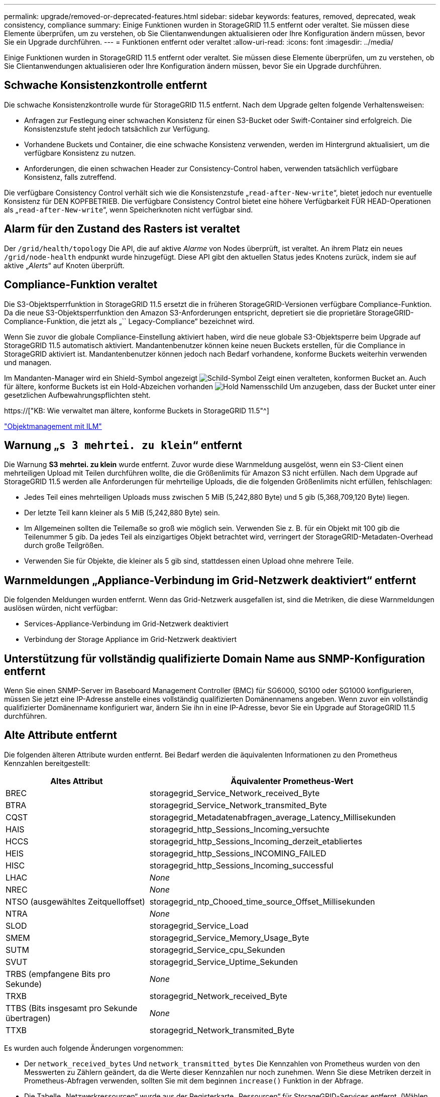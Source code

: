 ---
permalink: upgrade/removed-or-deprecated-features.html 
sidebar: sidebar 
keywords: features, removed, deprecated, weak consistency, compliance 
summary: Einige Funktionen wurden in StorageGRID 11.5 entfernt oder veraltet. Sie müssen diese Elemente überprüfen, um zu verstehen, ob Sie Clientanwendungen aktualisieren oder Ihre Konfiguration ändern müssen, bevor Sie ein Upgrade durchführen. 
---
= Funktionen entfernt oder veraltet
:allow-uri-read: 
:icons: font
:imagesdir: ../media/


[role="lead"]
Einige Funktionen wurden in StorageGRID 11.5 entfernt oder veraltet. Sie müssen diese Elemente überprüfen, um zu verstehen, ob Sie Clientanwendungen aktualisieren oder Ihre Konfiguration ändern müssen, bevor Sie ein Upgrade durchführen.



== Schwache Konsistenzkontrolle entfernt

Die schwache Konsistenzkontrolle wurde für StorageGRID 11.5 entfernt. Nach dem Upgrade gelten folgende Verhaltensweisen:

* Anfragen zur Festlegung einer schwachen Konsistenz für einen S3-Bucket oder Swift-Container sind erfolgreich. Die Konsistenzstufe steht jedoch tatsächlich zur Verfügung.
* Vorhandene Buckets und Container, die eine schwache Konsistenz verwenden, werden im Hintergrund aktualisiert, um die verfügbare Konsistenz zu nutzen.
* Anforderungen, die einen schwachen Header zur Consistency-Control haben, verwenden tatsächlich verfügbare Konsistenz, falls zutreffend.


Die verfügbare Consistency Control verhält sich wie die Konsistenzstufe „`read-after-New-write`“, bietet jedoch nur eventuelle Konsistenz für DEN KOPFBETRIEB. Die verfügbare Consistency Control bietet eine höhere Verfügbarkeit FÜR HEAD-Operationen als „`read-after-New-write`“, wenn Speicherknoten nicht verfügbar sind.



== Alarm für den Zustand des Rasters ist veraltet

Der `/grid/health/topology` Die API, die auf aktive _Alarme_ von Nodes überprüft, ist veraltet. An ihrem Platz ein neues `/grid/node-health` endpunkt wurde hinzugefügt. Diese API gibt den aktuellen Status jedes Knotens zurück, indem sie auf aktive „_Alerts_“ auf Knoten überprüft.



== Compliance-Funktion veraltet

Die S3-Objektsperrfunktion in StorageGRID 11.5 ersetzt die in früheren StorageGRID-Versionen verfügbare Compliance-Funktion. Da die neue S3-Objektsperrfunktion den Amazon S3-Anforderungen entspricht, depretiert sie die proprietäre StorageGRID-Compliance-Funktion, die jetzt als „`` Legacy-Compliance“ bezeichnet wird.

Wenn Sie zuvor die globale Compliance-Einstellung aktiviert haben, wird die neue globale S3-Objektsperre beim Upgrade auf StorageGRID 11.5 automatisch aktiviert. Mandantenbenutzer können keine neuen Buckets erstellen, für die Compliance in StorageGRID aktiviert ist. Mandantenbenutzer können jedoch nach Bedarf vorhandene, konforme Buckets weiterhin verwenden und managen.

Im Mandanten-Manager wird ein Shield-Symbol angezeigt image:../media/icon_shield.png["Schild-Symbol"] Zeigt einen veralteten, konformen Bucket an. Auch für ältere, konforme Buckets ist ein Hold-Abzeichen vorhanden image:../media/hold_badge.png["Hold Namensschild"] Um anzugeben, dass der Bucket unter einer gesetzlichen Aufbewahrungspflichten steht.

https://["KB: Wie verwaltet man ältere, konforme Buckets in StorageGRID 11.5"^]

link:../ilm/index.html["Objektmanagement mit ILM"]



== Warnung „`s 3 mehrtei. zu klein`“ entfernt

Die Warnung *S3 mehrtei. zu klein* wurde entfernt. Zuvor wurde diese Warnmeldung ausgelöst, wenn ein S3-Client einen mehrteiligen Upload mit Teilen durchführen wollte, die die Größenlimits für Amazon S3 nicht erfüllen. Nach dem Upgrade auf StorageGRID 11.5 werden alle Anforderungen für mehrteilige Uploads, die die folgenden Größenlimits nicht erfüllen, fehlschlagen:

* Jedes Teil eines mehrteiligen Uploads muss zwischen 5 MiB (5,242,880 Byte) und 5 gib (5,368,709,120 Byte) liegen.
* Der letzte Teil kann kleiner als 5 MiB (5,242,880 Byte) sein.
* Im Allgemeinen sollten die Teilemaße so groß wie möglich sein. Verwenden Sie z. B. für ein Objekt mit 100 gib die Teilenummer 5 gib. Da jedes Teil als einzigartiges Objekt betrachtet wird, verringert der StorageGRID-Metadaten-Overhead durch große Teilgrößen.
* Verwenden Sie für Objekte, die kleiner als 5 gib sind, stattdessen einen Upload ohne mehrere Teile.




== Warnmeldungen „Appliance-Verbindung im Grid-Netzwerk deaktiviert“ entfernt

Die folgenden Meldungen wurden entfernt. Wenn das Grid-Netzwerk ausgefallen ist, sind die Metriken, die diese Warnmeldungen auslösen würden, nicht verfügbar:

* Services-Appliance-Verbindung im Grid-Netzwerk deaktiviert
* Verbindung der Storage Appliance im Grid-Netzwerk deaktiviert




== Unterstützung für vollständig qualifizierte Domain Name aus SNMP-Konfiguration entfernt

Wenn Sie einen SNMP-Server im Baseboard Management Controller (BMC) für SG6000, SG100 oder SG1000 konfigurieren, müssen Sie jetzt eine IP-Adresse anstelle eines vollständig qualifizierten Domänennamens angeben. Wenn zuvor ein vollständig qualifizierter Domänenname konfiguriert war, ändern Sie ihn in eine IP-Adresse, bevor Sie ein Upgrade auf StorageGRID 11.5 durchführen.



== Alte Attribute entfernt

Die folgenden älteren Attribute wurden entfernt. Bei Bedarf werden die äquivalenten Informationen zu den Prometheus Kennzahlen bereitgestellt:

[cols="1a,2a"]
|===
| Altes Attribut | Äquivalenter Prometheus-Wert 


 a| 
BREC
 a| 
storagegrid_Service_Network_received_Byte



 a| 
BTRA
 a| 
storagegrid_Service_Network_transmited_Byte



 a| 
CQST
 a| 
storagegrid_Metadatenabfragen_average_Latency_Millisekunden



 a| 
HAIS
 a| 
storagegrid_http_Sessions_Incoming_versuchte



 a| 
HCCS
 a| 
storagegrid_http_Sessions_Incoming_derzeit_etabliertes



 a| 
HEIS
 a| 
storagegrid_http_Sessions_INCOMING_FAILED



 a| 
HISC
 a| 
storagegrid_http_Sessions_Incoming_successful



 a| 
LHAC
 a| 
_None_



 a| 
NREC
 a| 
_None_



 a| 
NTSO (ausgewähltes Zeitquelloffset)
 a| 
storagegrid_ntp_Chooed_time_source_Offset_Millisekunden



 a| 
NTRA
 a| 
_None_



 a| 
SLOD
 a| 
storagegrid_Service_Load



 a| 
SMEM
 a| 
storagegrid_Service_Memory_Usage_Byte



 a| 
SUTM
 a| 
storagegrid_Service_cpu_Sekunden



 a| 
SVUT
 a| 
storagegrid_Service_Uptime_Sekunden



 a| 
TRBS (empfangene Bits pro Sekunde)
 a| 
_None_



 a| 
TRXB
 a| 
storagegrid_Network_received_Byte



 a| 
TTBS (Bits insgesamt pro Sekunde übertragen)
 a| 
_None_



 a| 
TTXB
 a| 
storagegrid_Network_transmited_Byte

|===
Es wurden auch folgende Änderungen vorgenommen:

* Der `network_received_bytes` Und `network_transmitted_bytes` Die Kennzahlen von Prometheus wurden von den Messwerten zu Zählern geändert, da die Werte dieser Kennzahlen nur noch zunehmen. Wenn Sie diese Metriken derzeit in Prometheus-Abfragen verwenden, sollten Sie mit dem beginnen `increase()` Funktion in der Abfrage.
* Die Tabelle „Netzwerkressourcen“ wurde aus der Registerkarte „Ressourcen“ für StorageGRID-Services entfernt. (Wählen Sie *Support* > *Tools* > *Grid Topology* und dann *_Node_* > *_Service_* > *Ressourcen*.)
* Die Seite HTTP-Sitzungen wurde für Speicherknoten entfernt. Bisher konnten Sie auf diese Seite zugreifen, indem Sie *Support* > *Tools* > *Grid Topology* und dann *_Storage Node_* > *LDR* > *HTTP* wählen.
* Der HCCS-Alarm (Currently Creved Incoming Sessions) wurde entfernt.
* Der NTSO-Alarm (ausgewählter Zeitquelle Offset) wurde entfernt.

